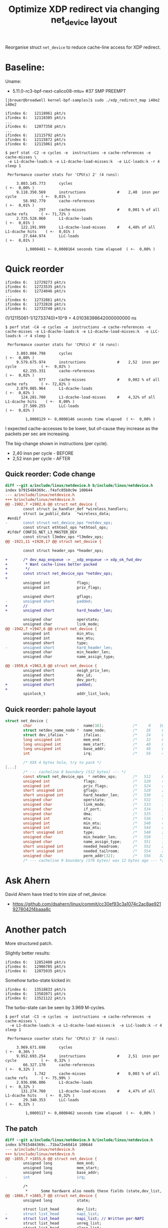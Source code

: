 # -*- fill-column: 76; -*-
#+Title: Optimize XDP redirect via changing net_device layout
#+OPTIONS: ^:nil

Reorganise struct =net_device= to reduce cache-line access for XDP redirect.


* Baseline:

Uname:
 - 5.11.0-rc3-bpf-next-calico08-mtu+ #37 SMP PREEMPT

#+begin_example
[jbrouer@broadwell kernel-bpf-samples]$ sudo ./xdp_redirect_map i40e2 i40e2

ifindex 6:   12118961 pkt/s
ifindex 6:   12118385 pkt/s
...
ifindex 6:   12077358 pkt/s
...
ifindex 6:   12115792 pkt/s
ifindex 6:   12115872 pkt/s
ifindex 6:   12115061 pkt/s
#+end_example

#+begin_example
$ perf stat -C2 -e cycles -e  instructions -e cache-references -e cache-misses \
 -e L1-dcache-loads:k -e L1-dcache-load-misses:k  -e LLC-loads:k -r 4 sleep 1

 Performance counter stats for 'CPU(s) 2' (4 runs):

     3.803.145.773      cycles                                                        ( +-  0,00% )
     9.118.350.569      instructions              #    2,40  insn per cycle           ( +-  0,01% )
        58.992.779      cache-references                                              ( +-  0,01% )
               297      cache-misses              #    0,001 % of all cache refs      ( +- 71,72% )
     2.725.528.060      L1-dcache-loads                                               ( +-  0,01% )
       122.191.999      L1-dcache-load-misses     #    4,48% of all L1-dcache hits    ( +-  0,01% )
        27.644.974      LLC-loads                                                     ( +-  0,01% )

         1,0008481 +- 0,0000164 seconds time elapsed  ( +-  0,00% )
#+end_example

* Quick reorder

#+begin_example
ifindex 6:   12729273 pkt/s
ifindex 6:   12723535 pkt/s
ifindex 6:   12724046 pkt/s
...
ifindex 6:   12732861 pkt/s
ifindex 6:   12732828 pkt/s
ifindex 6:   12733740 pkt/s
#+end_example

(1/12115061-1/12733740)*10^9 = 4.01036398642000000000 ns

#+begin_example
$ perf stat -C4 -e cycles -e  instructions -e cache-references -e cache-misses -e L1-dcache-loads:k -e L1-dcache-load-misses:k  -e LLC-loads:k -r 4 sleep 1

 Performance counter stats for 'CPU(s) 4' (4 runs):

     3.803.004.798      cycles                                                        ( +-  0,00% )
     9.579.675.974      instructions              #    2,52  insn per cycle           ( +-  0,02% )
        62.255.331      cache-references                                              ( +-  0,02% )
               977      cache-misses              #    0,002 % of all cache refs      ( +- 72,82% )
     2.879.085.964      L1-dcache-loads                                               ( +-  0,02% )
       124.281.700      L1-dcache-load-misses     #    4,32% of all L1-dcache hits    ( +-  0,00% )
        27.509.255      LLC-loads                                                     ( +-  0,02% )

         1,0008129 +- 0,0000146 seconds time elapsed  ( +-  0,00% )
#+end_example

I expected cache-accesses to be lower, but of-cause they increase as the packets
per sec are increasing.

The big-change shown in instructions (per cycle).
- 2,40  insn per cycle - BEFORE
- 2,52  insn per cycle - AFTER

** Quick reorder: Code change

#+begin_src diff
diff --git a/include/linux/netdevice.h b/include/linux/netdevice.h
index b7915484369c..f4afc05b0c9e 100644
--- a/include/linux/netdevice.h
+++ b/include/linux/netdevice.h
@@ -1902,7 +1902,6 @@ struct net_device {
        const struct iw_handler_def *wireless_handlers;
        struct iw_public_data   *wireless_data;
 #endif
-       const struct net_device_ops *netdev_ops;
        const struct ethtool_ops *ethtool_ops;
 #ifdef CONFIG_NET_L3_MASTER_DEV
        const struct l3mdev_ops *l3mdev_ops;
@@ -1921,11 +1920,17 @@ struct net_device {
 
        const struct header_ops *header_ops;
 
+       /* dev_map_enqueue -> __xdp_enqueue -> xdp_ok_fwd_dev
+        * Want cache-lines better packed
+        */
+       const struct net_device_ops *netdev_ops;
+
        unsigned int            flags;
        unsigned int            priv_flags;
 
        unsigned short          gflags;
-       unsigned short          padded;
+       //
+       unsigned short          hard_header_len;
 
        unsigned char           operstate;
        unsigned char           link_mode;
@@ -1942,7 +1947,6 @@ struct net_device {
        unsigned int            min_mtu;
        unsigned int            max_mtu;
        unsigned short          type;
-       unsigned short          hard_header_len;
        unsigned char           min_header_len;
        unsigned char           name_assign_type;
 
@@ -1959,6 +1963,8 @@ struct net_device {
        unsigned short          neigh_priv_len;
        unsigned short          dev_id;
        unsigned short          dev_port;
+       unsigned short          padded;
+
        spinlock_t              addr_list_lock;
 
#+end_src

** Quick reorder: pahole layout

#+begin_src C
struct net_device {
        char                       name[16];             /*     0    16 */
        struct netdev_name_node *  name_node;            /*    16     8 */
        struct dev_ifalias *       ifalias;              /*    24     8 */
        long unsigned int          mem_end;              /*    32     8 */
        long unsigned int          mem_start;            /*    40     8 */
        long unsigned int          base_addr;            /*    48     8 */
        int                        irq;                  /*    56     4 */

        /* XXX 4 bytes hole, try to pack */
[...]
        /* --- cacheline 8 boundary (512 bytes) --- */
        const struct net_device_ops  * netdev_ops;       /*   512     8 */
        unsigned int               flags;                /*   520     4 */ //touch
        unsigned int               priv_flags;           /*   524     4 */
        short unsigned int         gflags;               /*   528     2 */
        short unsigned int         hard_header_len;      /*   530     2 */ //touch
        unsigned char              operstate;            /*   532     1 */
        unsigned char              link_mode;            /*   533     1 */
        unsigned char              if_port;              /*   534     1 */
        unsigned char              dma;                  /*   535     1 */
        unsigned int               mtu;                  /*   536     4 */ //touch
        unsigned int               min_mtu;              /*   540     4 */
        unsigned int               max_mtu;              /*   544     4 */
        short unsigned int         type;                 /*   548     2 */
        unsigned char              min_header_len;       /*   550     1 */
        unsigned char              name_assign_type;     /*   551     1 */
        short unsigned int         needed_headroom;      /*   552     2 */
        short unsigned int         needed_tailroom;      /*   554     2 */
        unsigned char              perm_addr[32];        /*   556    32 */
        /* --- cacheline 9 boundary (576 bytes) was 12 bytes ago --- */
#+end_src


* Ask Ahern

David Ahern have tried to trim size of net_device:
 - https://github.com/dsahern/linux/commit/cc30ef93c3a1074c2ac8ae9219278042f4baaa8c

* Another patch

More structured patch.

Slightly better results:
#+begin_example
ifindex 6:   12852408 pkt/s
ifindex 6:   12906785 pkt/s
ifindex 6:   12875935 pkt/s
#+end_example

Somehow turbo-state kicked in:
#+begin_example
ifindex 6:   13518833 pkt/s
ifindex 6:   13502071 pkt/s
ifindex 6:   13521122 pkt/s
#+end_example

The turbo-state can be seen by 3.969 M-cycles.
#+begin_example
$ perf stat -C3 -e cycles -e  instructions -e cache-references -e cache-misses \
  -e L1-dcache-loads:k -e L1-dcache-load-misses:k  -e LLC-loads:k -r 4 sleep 1

 Performance counter stats for 'CPU(s) 3' (4 runs):

     3.969.671.698      cycles                                                        ( +-  0,36% )
     9.952.693.254      instructions              #    2,51  insn per cycle           ( +-  0,32% )
        66.327.170      cache-references                                              ( +-  0,32% )
             1.742      cache-misses              #    0,003 % of all cache refs      ( +- 75,99% )
     2.936.696.806      L1-dcache-loads                                               ( +-  0,32% )
       131.274.760      L1-dcache-load-misses     #    4,47% of all L1-dcache hits    ( +-  0,32% )
        29.340.353      LLC-loads                                                     ( +-  0,32% )

         1,0009117 +- 0,0000462 seconds time elapsed  ( +-  0,00% )
#+end_example

** The patch

#+begin_src diff
diff --git a/include/linux/netdevice.h b/include/linux/netdevice.h
index b7915484369c..71ba72e68414 100644
--- a/include/linux/netdevice.h
+++ b/include/linux/netdevice.h
@@ -1855,7 +1855,6 @@ struct net_device {
        unsigned long           mem_end;
        unsigned long           mem_start;
        unsigned long           base_addr;
-       int                     irq;
 
        /*
         *      Some hardware also needs these fields (state,dev_list,
@@ -1866,7 +1865,7 @@ struct net_device {
        unsigned long           state;
 
        struct list_head        dev_list;
-       struct list_head        napi_list;
+       struct list_head        napi_list; // Written per-NAPI
        struct list_head        unreg_list;
        struct list_head        close_list;
        struct list_head        ptype_all;
@@ -1877,6 +1876,31 @@ struct net_device {
                struct list_head lower;
        } adj_list;
 
+       /* Read-mostly cache-line for fast-path access */
+       unsigned int            flags;
+       unsigned int            priv_flags;
+       const struct net_device_ops *netdev_ops;
+       int                     ifindex;
+
+       unsigned short          gflags;
+       unsigned short          hard_header_len;
+
+       /* Note : dev->mtu is often read without holding a lock.
+        * Writers usually hold RTNL.
+        * It is recommended to use READ_ONCE() to annotate the reads,
+        * and to use WRITE_ONCE() to annotate the writes.
+        */
+       unsigned int            mtu;
+       unsigned int            min_mtu;
+       unsigned int            max_mtu;
+       unsigned short          type;
+       unsigned char           min_header_len;
+       unsigned char           name_assign_type;
+
+       unsigned short          needed_headroom;
+       unsigned short          needed_tailroom;
+       int                     group;
+
        netdev_features_t       features;
        netdev_features_t       hw_features;
        netdev_features_t       wanted_features;
@@ -1885,10 +1909,7 @@ struct net_device {
        const struct iw_handler_def *wireless_handlers;
        struct iw_public_data   *wireless_data;
 #endif
-       const struct net_device_ops *netdev_ops;
        const struct ethtool_ops *ethtool_ops;
 #ifdef CONFIG_NET_L3_MASTER_DEV
        const struct l3mdev_ops *l3mdev_ops;
@@ -1921,34 +1941,12 @@ struct net_device {
 
        const struct header_ops *header_ops;
 
-       unsigned int            flags;
-       unsigned int            priv_flags;
-
-       unsigned short          gflags;
-       unsigned short          padded;
-
        unsigned char           operstate;
        unsigned char           link_mode;
 
        unsigned char           if_port;
        unsigned char           dma;
 
-       /* Note : dev->mtu is often read without holding a lock.
-        * Writers usually hold RTNL.
-        * It is recommended to use READ_ONCE() to annotate the reads,
-        * and to use WRITE_ONCE() to annotate the writes.
-        */
-       unsigned int            mtu;
-       unsigned int            min_mtu;
-       unsigned int            max_mtu;
-       unsigned short          type;
-       unsigned short          hard_header_len;
-       unsigned char           min_header_len;
-       unsigned char           name_assign_type;
-
-       unsigned short          needed_headroom;
-       unsigned short          needed_tailroom;
-
        /* Interface address info. */
        unsigned char           perm_addr[MAX_ADDR_LEN];
        unsigned char           addr_assign_type;
@@ -1959,7 +1957,10 @@ struct net_device {
        unsigned short          neigh_priv_len;
        unsigned short          dev_id;
        unsigned short          dev_port;
+       unsigned short          padded;
+
        spinlock_t              addr_list_lock;
+       int                     irq;
 
        struct netdev_hw_addr_list      uc;
        struct netdev_hw_addr_list      mc;
#+end_src

** Struct pahole layout

#+begin_src C
struct net_device {
        char                       name[16];             /*     0    16 */
        struct netdev_name_node *  name_node;            /*    16     8 */
        struct dev_ifalias *       ifalias;              /*    24     8 */
        long unsigned int          mem_end;              /*    32     8 */
        long unsigned int          mem_start;            /*    40     8 */
        long unsigned int          base_addr;            /*    48     8 */
        long unsigned int          state;                /*    56     8 */
        /* --- cacheline 1 boundary (64 bytes) --- */
        struct list_head           dev_list;             /*    64    16 */
        struct list_head           napi_list;            /*    80    16 */
        struct list_head           unreg_list;           /*    96    16 */
        struct list_head           close_list;           /*   112    16 */
        /* --- cacheline 2 boundary (128 bytes) --- */
        struct list_head           ptype_all;            /*   128    16 */
        struct list_head           ptype_specific;       /*   144    16 */
        struct {
                struct list_head   upper;                /*   160    16 */
                struct list_head   lower;                /*   176    16 */
        } adj_list;                                      /*   160    32 */
        /* --- cacheline 3 boundary (192 bytes) --- */
        unsigned int               flags;                /*   192     4 */
        unsigned int               priv_flags;           /*   196     4 */
        const struct net_device_ops  * netdev_ops;       /*   200     8 */
        int                        ifindex;              /*   208     4 */
        short unsigned int         gflags;               /*   212     2 */
        short unsigned int         hard_header_len;      /*   214     2 */
        unsigned int               mtu;                  /*   216     4 */
        unsigned int               min_mtu;              /*   220     4 */
        unsigned int               max_mtu;              /*   224     4 */
        short unsigned int         type;                 /*   228     2 */
        unsigned char              min_header_len;       /*   230     1 */
        unsigned char              name_assign_type;     /*   231     1 */
        short unsigned int         needed_headroom;      /*   232     2 */
        short unsigned int         needed_tailroom;      /*   234     2 */
        int                        group;                /*   236     4 */
        netdev_features_t          features;             /*   240     8 */
        netdev_features_t          hw_features;          /*   248     8 */
        /* --- cacheline 4 boundary (256 bytes) --- */
        netdev_features_t          wanted_features;      /*   256     8 */
        netdev_features_t          vlan_features;        /*   264     8 */
        netdev_features_t          hw_enc_features;      /*   272     8 */
        netdev_features_t          mpls_features;        /*   280     8 */
        netdev_features_t          gso_partial_features; /*   288     8 */
        struct net_device_stats    stats;                /*   296   184 */
        /* --- cacheline 7 boundary (448 bytes) was 32 bytes ago --- */
        atomic_long_t              rx_dropped;           /*   480     8 */
        atomic_long_t              tx_dropped;           /*   488     8 */
        atomic_long_t              rx_nohandler;         /*   496     8 */
        atomic_t                   carrier_up_count;     /*   504     4 */
        atomic_t                   carrier_down_count;   /*   508     4 */
        /* --- cacheline 8 boundary (512 bytes) --- */
[...]
#+end_src

* Linux netstack forwarding

** patched kernel

#+begin_example
[firesoul pktgen]$ ./pktgen_sample03_burst_single_flow.sh -vi mlx5p2 \
 -d 198.18.1.3 -m 3c:fd:fe:b3:31:49 -t 12
#+end_example

#+begin_example
 ip ne add 198.18.1.3 dev mlx5p1 lladdr 00:11:22:33:44:55
 ip ne add 10.40.40.66 dev i40e2  lladdr 00:11:22:33:44:66
#+end_example

#+begin_example
Average:        IFACE   rxpck/s   txpck/s    rxkB/s    txkB/s   rxcmp/s   txcmp/s  rxmcst/s   %ifutil
Average:           lo      0,00      0,00      0,00      0,00      0,00      0,00      0,00      0,00
Average:        eth42     11,88     23,50      0,77      3,21      0,00      0,00      0,00      0,00
Average:         igb1      0,00      0,00      0,00      0,00      0,00      0,00      0,00      0,00
Average:       ixgbe1      0,00      0,00      0,00      0,00      0,00      0,00      0,00      0,00
Average:        i40e1      0,00      0,00      0,00      0,00      0,00      0,00      0,00      0,00
Average:        i40e2 2090320,00      0,00 122479,69      0,00      0,00      0,00      0,00      2,51
Average:       mlx5p1      0,00 2090319,37      0,00 122479,65      0,00      0,00      0,00      1,00
Average:       mlx5p2      0,00      0,00      0,00      0,00      0,00      0,00      0,00      0,00
Average:       ixgbe2      0,00      0,00      0,00      0,00      0,00      0,00      0,00      0,00
Average:       virbr0      0,00      0,00      0,00      0,00      0,00      0,00      0,00      0,00
Average:    virbr0-nic      0,00      0,00      0,00      0,00      0,00      0,00      0,00      0,00

Average:        IFACE   rxerr/s   txerr/s    coll/s  rxdrop/s  txdrop/s  txcarr/s  rxfram/s  rxfifo/s  txfifo/s
Average:           lo      0,00      0,00      0,00      0,00      0,00      0,00      0,00      0,00      0,00
Average:        eth42      0,00      0,00      0,00      0,00      0,00      0,00      0,00      0,00      0,00
Average:         igb1      0,00      0,00      0,00      0,00      0,00      0,00      0,00      0,00      0,00
Average:       ixgbe1      0,00      0,00      0,00      0,00      0,00      0,00      0,00      0,00      0,00
Average:        i40e1      0,00      0,00      0,00      0,00      0,00      0,00      0,00      0,00      0,00
Average:        i40e2      0,00      0,00      0,00 31578706,25      0,00      0,00      0,00      0,00      0,00
Average:       mlx5p1      0,00      0,00      0,00      0,00      0,00      0,00      0,00      0,00      0,00
Average:       mlx5p2      0,00      0,00      0,00      0,00      0,00      0,00      0,00      0,00      0,00
Average:       ixgbe2      0,00      0,00      0,00      0,00      0,00      0,00      0,00      0,00      0,00
Average:       virbr0      0,00      0,00      0,00      0,00      0,00      0,00      0,00      0,00      0,00
Average:    virbr0-nic      0,00      0,00      0,00      0,00      0,00      0,00      0,00      0,00      0,00
#+end_example


Other direction:
#+begin_example
 ./pktgen_sample03_burst_single_flow.sh -vi mlx5p1 -d 10.40.40.66 -m ec:0d:9a:db:11:c4 -t 12
#+end_example

